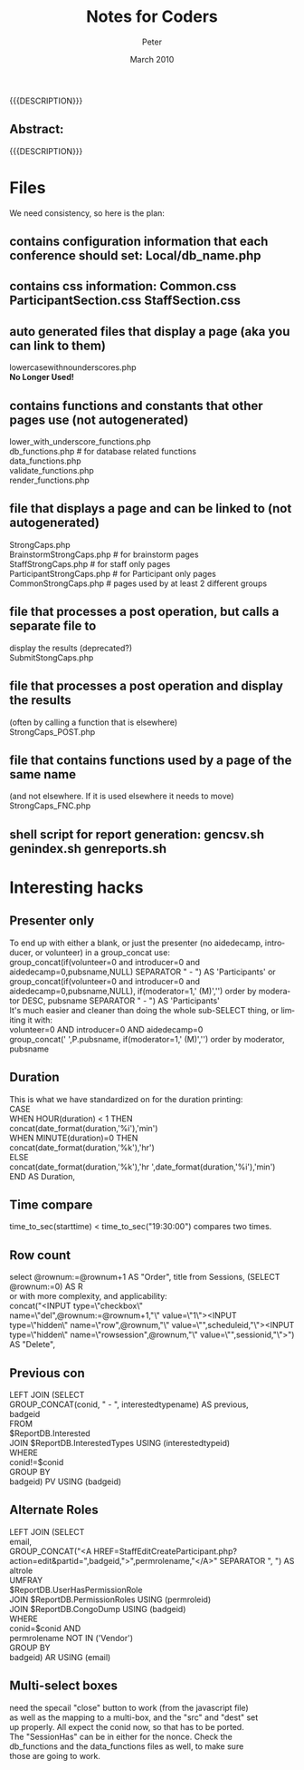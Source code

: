 #+TITLE: Notes for Coders
#+EMAIL: NELA.Percy@gmail.com
#+AUTHOR: Peter
#+DATE: March 2010
#+DESCRIPTION: Zambia is a piece of Conference Management Software.  This document is a general guide assisting in the way of programming the Zambia FFF-branch, as inhereted from the main branch.
#+KEYWORDS: Zambia, Documentation, FFF branch
#+LANGUAGE: en

#+OPTIONS: \n:t ^:nil timestamp:nil creator:nil H:3 num:t @:t ::nil |:t -:t todo:nil tasks:nil tags:t <:t *:t author:t email:t skip:nil d:t f:t pri:t
#+LATEX_CLASS: koma-article
#+LaTeX_CLASS_OPTIONS: [tablesignature] 
#+LATEX_HEADER: \usepackage{booktabs}
#+LATEX_HEADER: \usepackage[scaled]{beraserif}
#+LATEX_HEADER: \usepackage[scaled]{berasans}
#+LATEX_HEADER: \usepackage[scaled]{beramono}
#+LATEX_HEADER: \usepackage[usenames,dvipsnames]{color}
#+LATEX_HEADER: \usepackage{fancyhdr}
#+LATEX_HEADER: \usepackage{subfig}
#+LaTeX_HEADER: \usepackage{listings}
#+LaTeX_HEADER: \lstnewenvironment{common-lispcode}
#+LaTeX_HEADER: {\lstset{language={HTML},basicstyle={\ttfamily\footnotesize},frame=single,breaklines=true}}
#+LaTeX_HEADER: {}
#+LATEX_HEADER: \usepackage{paralist}
#+LATEX_HEADER: \let\itemize\compactitem
#+LATEX_HEADER: \let\description\compactdesc
#+LATEX_HEADER: \let\enumerate\compactenum
#+LATEX_HEADER: \usepackage[letterpaper,includeheadfoot,top=12.5mm,bottom=25mm,left=19mm,right=19mm]{geometry}
#+LATEX_HEADER: \pagestyle{fancy}
#+LaTeX: \pagenumbering{roman}
#+LaTeX: \thispagestyle{fancy}
#+LaTeX: \renewcommand{\headrulewidth}{0pt}
#+LaTeX: \renewcommand{\footrulewidth}{1pt}
#+LaTeX: \lhead{}
#+LaTeX: \rhead{}
#+LaTeX: \chead{}
#+LaTeX: \lfoot{{{{{AUTHOR}}}} <{{{{EMAIL}}}}>}
#+LaTeX: \cfoot{}
#+LaTeX: \rfoot{\thepage}
#+LaTeX: \begin{abstract}
#+LaTeX: \vspace{5cm}
#+LaTeX: {\LARGE{\textbf{Abstract:\\}}}
{{{DESCRIPTION}}}
#+LaTeX: \end{abstract}
#+HTML:<h2>Abstract:<br></h2><p>{{{DESCRIPTION}}}</p>
#+LaTeX: \newpage
#+LaTeX: \renewcommand{\headrulewidth}{1pt}
#+LaTeX: \chead{{{{{TITLE}}}}}
#+LaTeX: \tableofcontents
#+LaTeX: \listoftables
#+LaTeX: \listoffigures
#+LaTeX: \newpage
#+LaTeX: \pagenumbering{arabic}
* Files
We need consistency, so here is the plan:
** contains configuration information that each conference should set: Local/db_name.php

** contains css information: Common.css  ParticipantSection.css  StaffSection.css

** auto generated files that display a page (aka you can link to them)
   lowercasewithnounderscores.php
   *No Longer Used!*

** contains functions and constants that other pages use (not autogenerated)
   lower_with_underscore_functions.php
   db_functions.php           # for database related functions
   data_functions.php
   validate_functions.php
   render_functions.php

** file that displays a page and can be linked to  (not autogenerated) 
   StrongCaps.php
   BrainstormStrongCaps.php    # for brainstorm pages
   StaffStrongCaps.php    # for staff only pages
   ParticipantStrongCaps.php    # for Participant only pages
   CommonStrongCaps.php    # pages used by at least 2 different groups

** file that processes a post operation, but calls a separate file to 
   display the results (deprecated?)
   SubmitStongCaps.php

** file that processes a post operation and display the results 
   (often by calling a function that is elsewhere)
   StrongCaps_POST.php

** file that contains functions used by a page of the same name
   (and not elsewhere.   If it is used elsewhere it needs to move)
   StrongCaps_FNC.php

** shell script for report generation: gencsv.sh genindex.sh genreports.sh
* Interesting hacks
** Presenter only
   To end up with either a blank, or just the presenter (no aidedecamp, introducer, or volunteer) in a group_concat use:
   group_concat(if(volunteer=0 and introducer=0 and aidedecamp=0,pubsname,NULL) SEPARATOR " - ") AS 'Participants' or
   group_concat(if(volunteer=0 and introducer=0 and aidedecamp=0,pubsname,NULL), if(moderator=1,' (M)','') order by moderator DESC, pubsname SEPARATOR " - ") AS 'Participants'
   It's much easier and cleaner than doing the whole sub-SELECT thing, or limiting it with:
   volunteer=0 AND introducer=0 AND aidedecamp=0
   group_concat(' ',P.pubsname, if(moderator=1,'  (M)','') order by moderator, pubsname
** Duration
   This is what we have standardized on for the duration printing:
    CASE
      WHEN HOUR(duration) < 1 THEN
        concat(date_format(duration,'%i'),'min')
      WHEN MINUTE(duration)=0 THEN
        concat(date_format(duration,'%k'),'hr')
      ELSE
        concat(date_format(duration,'%k'),'hr ',date_format(duration,'%i'),'min')
      END AS Duration,
** Time compare
   time_to_sec(starttime) < time_to_sec("19:30:00") compares two times.
** Row count
   select @rownum:=@rownum+1 AS "Order", title from Sessions, (SELECT @rownum:=0) AS R
   or with more complexity, and applicability:
   concat("<INPUT type=\"checkbox\" name=\"del",@rownum:=@rownum+1,"\" value=\"1\">\n<INPUT type=\"hidden\" name=\"row",@rownum,"\" value=\"",scheduleid,"\"><INPUT type=\"hidden\" name=\"rowsession",@rownum,"\" value=\"",sessionid,"\">") AS "Delete",
** Previous con
   LEFT JOIN (SELECT
                  GROUP_CONCAT(conid, " - ", interestedtypename) AS previous,
	          badgeid
	        FROM
	            $ReportDB.Interested
                  JOIN $ReportDB.InterestedTypes USING (interestedtypeid)
                WHERE
                   conid!=$conid
                 GROUP BY
                    badgeid) PV USING (badgeid)
** Alternate Roles
    LEFT JOIN (SELECT
                   email,
                   GROUP_CONCAT("<A HREF=StaffEditCreateParticipant.php?action=edit&partid=",badgeid,">",permrolename,"</A>" SEPARATOR ", ") AS altrole
                 UMFRAY
                     $ReportDB.UserHasPermissionRole
                   JOIN $ReportDB.PermissionRoles USING (permroleid)
                   JOIN $ReportDB.CongoDump USING (badgeid)
                 WHERE
                   conid=$conid AND
                   permrolename NOT IN ('Vendor')
                 GROUP BY
                   badgeid) AR USING (email)
** Multi-select boxes
   need the specail "close" button to work (from the javascript file)
   as well as the mapping to a multi-box, and the "src" and "dest" set
   up properly.  All expect the conid now, so that has to be ported.
   The "SessionHas" can be in either for the nonce.  Check the
   db_functions and the data_functions files as well, to make sure
   those are going to work.
